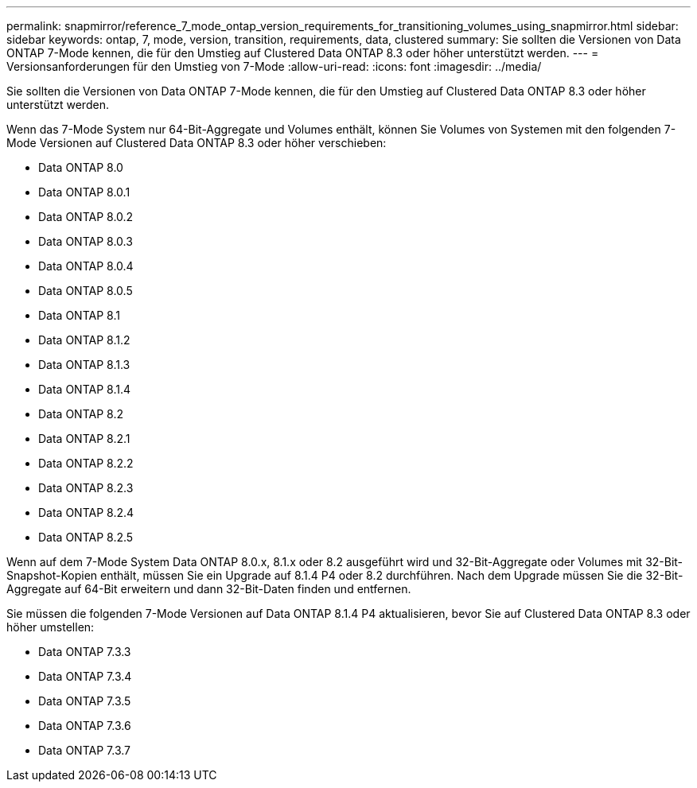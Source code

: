 ---
permalink: snapmirror/reference_7_mode_ontap_version_requirements_for_transitioning_volumes_using_snapmirror.html 
sidebar: sidebar 
keywords: ontap, 7, mode, version, transition, requirements, data, clustered 
summary: Sie sollten die Versionen von Data ONTAP 7-Mode kennen, die für den Umstieg auf Clustered Data ONTAP 8.3 oder höher unterstützt werden. 
---
= Versionsanforderungen für den Umstieg von 7-Mode
:allow-uri-read: 
:icons: font
:imagesdir: ../media/


[role="lead"]
Sie sollten die Versionen von Data ONTAP 7-Mode kennen, die für den Umstieg auf Clustered Data ONTAP 8.3 oder höher unterstützt werden.

Wenn das 7-Mode System nur 64-Bit-Aggregate und Volumes enthält, können Sie Volumes von Systemen mit den folgenden 7-Mode Versionen auf Clustered Data ONTAP 8.3 oder höher verschieben:

* Data ONTAP 8.0
* Data ONTAP 8.0.1
* Data ONTAP 8.0.2
* Data ONTAP 8.0.3
* Data ONTAP 8.0.4
* Data ONTAP 8.0.5
* Data ONTAP 8.1
* Data ONTAP 8.1.2
* Data ONTAP 8.1.3
* Data ONTAP 8.1.4
* Data ONTAP 8.2
* Data ONTAP 8.2.1
* Data ONTAP 8.2.2
* Data ONTAP 8.2.3
* Data ONTAP 8.2.4
* Data ONTAP 8.2.5


Wenn auf dem 7-Mode System Data ONTAP 8.0.x, 8.1.x oder 8.2 ausgeführt wird und 32-Bit-Aggregate oder Volumes mit 32-Bit-Snapshot-Kopien enthält, müssen Sie ein Upgrade auf 8.1.4 P4 oder 8.2 durchführen. Nach dem Upgrade müssen Sie die 32-Bit-Aggregate auf 64-Bit erweitern und dann 32-Bit-Daten finden und entfernen.

Sie müssen die folgenden 7-Mode Versionen auf Data ONTAP 8.1.4 P4 aktualisieren, bevor Sie auf Clustered Data ONTAP 8.3 oder höher umstellen:

* Data ONTAP 7.3.3
* Data ONTAP 7.3.4
* Data ONTAP 7.3.5
* Data ONTAP 7.3.6
* Data ONTAP 7.3.7

